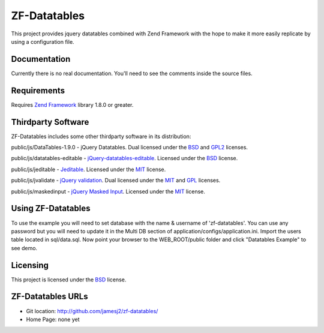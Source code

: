 ZF-Datatables
=============
This project provides jquery datatables combined with Zend Framework with
the hope to make it more easily replicate by using a configuration file.

Documentation
-------------
Currently there is no real documentation.  You'll need to see the comments inside
the source files.

Requirements
------------
Requires `Zend Framework <http://framework.zend.com/>`_ library 1.8.0 or greater.

Thirdparty Software
-------------------

ZF-Datatables includes some other thirdparty software in its distribution:

public/js/DataTables-1.9.0 - jQuery Datatables. Dual licensed under the `BSD`_ and `GPL2 <http://datatables.net/license_gpl2>`_ licenses.

public/js/datatables-editable - `jQuery-datatables-editable <http://code.google.com/p/jquery-datatables-editable/>`_. Licensed under the `BSD`_ license.

public/js/jeditable - `Jeditable <http://www.appelsiini.net/projects/jeditable>`_. Licensed under the `MIT`_ license.

public/js/jvalidate - `jQuery validation`_. Dual licensed under the `MIT`_ and `GPL <http://www.opensource.org/licenses/gpl-license.php>`_ licenses.

public/js/maskedinput - `jQuery Masked Input <http://digitalbush.com/projects/masked-input-plugin/>`_. Licensed under the `MIT`_ license.

   
Using ZF-Datatables
-------------------
To use the example you will need to set database with the name & username of 'zf-datatables'.
You can use any password but you will need to update it in the Multi DB section of 
application/configs/application.ini.  Import the users table located in sql/data.sql.
Now point your browser to the WEB_ROOT/public folder and click "Datatables Example" to see
demo.

Licensing
---------
This project is licensed under the `BSD`_ license.

ZF-Datatables URLs
------------------

* Git location:       http://github.com/jamesj2/zf-datatables/
* Home Page:          none yet

.. _MIT: http://www.opensource.org/licenses/mit-license.php
.. _MITmaskedinput: http://digitalbush.com/projects/masked-input-plugi/#license
.. _BSD: http://www.opensource.org/licenses/bsd-license.php
.. _jQuery validation: http://bassistance.de/jquery-plugins/jquery-plugin-validation